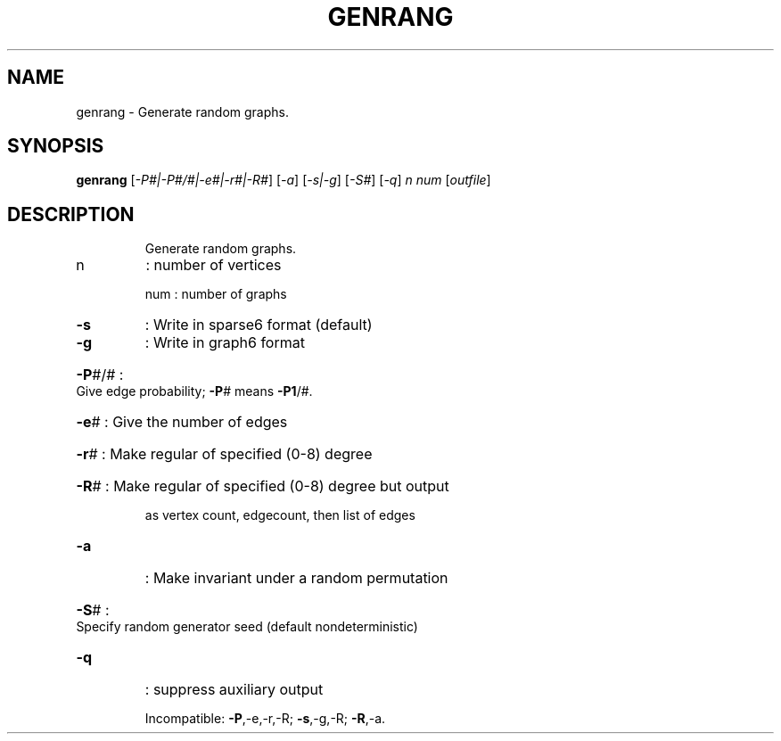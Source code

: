 .TH GENRANG "1" "May 2009" "nauty 2.4" "User Commands"
.SH NAME
genrang \- Generate random graphs.
.SH SYNOPSIS
.B genrang
[\fI-P#|-P#/#|-e#|-r#|-R#\fR] [\fI-a\fR] [\fI-s|-g\fR] [\fI-S#\fR] [\fI-q\fR] \fIn num \fR[\fIoutfile\fR]
.SH DESCRIPTION
.IP
Generate random graphs.
.TP
n
: number of vertices
.IP
num : number of graphs
.TP
\fB\-s\fR
: Write in sparse6 format (default)
.TP
\fB\-g\fR
: Write in graph6 format
.HP
\fB\-P\fR#/# : Give edge probability; \fB\-P\fR# means \fB\-P1\fR/#.
.HP
\fB\-e\fR# : Give the number of edges
.HP
\fB\-r\fR# : Make regular of specified (0\-8) degree
.HP
\fB\-R\fR# : Make regular of specified (0\-8) degree but output
.IP
as vertex count, edgecount, then list of edges
.TP
\fB\-a\fR
: Make invariant under a random permutation
.HP
\fB\-S\fR# : Specify random generator seed (default nondeterministic)
.TP
\fB\-q\fR
: suppress auxiliary output
.IP
Incompatible: \fB\-P\fR,\-e,\-r,\-R; \fB\-s\fR,\-g,\-R; \fB\-R\fR,\-a.
